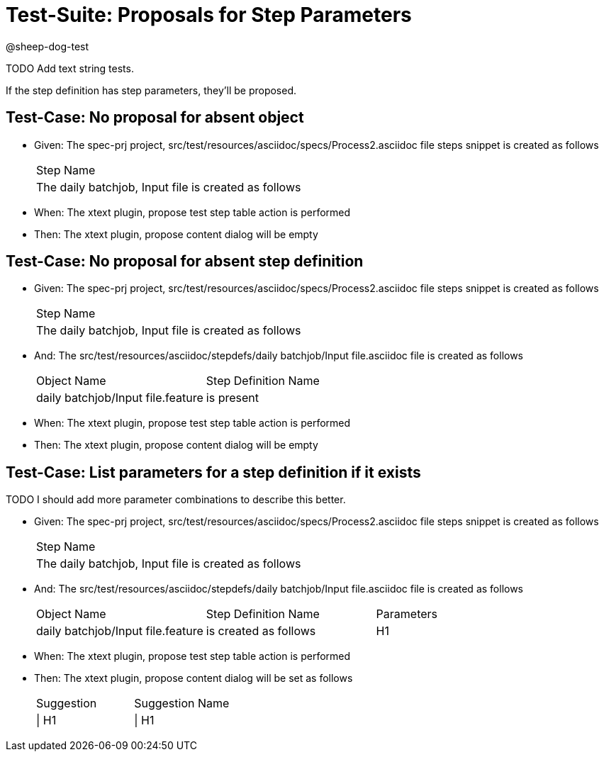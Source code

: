 = Test-Suite: Proposals for Step Parameters

@sheep-dog-test

TODO Add text string tests.

If the step definition has step parameters, they'll be proposed.

== Test-Case: No proposal for absent object

* Given: The spec-prj project, src/test/resources/asciidoc/specs/Process2.asciidoc file steps snippet is created as follows
+
|===
| Step Name                                           
| The daily batchjob, Input file is created as follows
|===

* When: The xtext plugin, propose test step table action is performed

* Then: The xtext plugin, propose content dialog will be empty

== Test-Case: No proposal for absent step definition

* Given: The spec-prj project, src/test/resources/asciidoc/specs/Process2.asciidoc file steps snippet is created as follows
+
|===
| Step Name                                           
| The daily batchjob, Input file is created as follows
|===

* And: The src/test/resources/asciidoc/stepdefs/daily batchjob/Input file.asciidoc file is created as follows
+
|===
| Object Name                       | Step Definition Name
| daily batchjob/Input file.feature | is present          
|===

* When: The xtext plugin, propose test step table action is performed

* Then: The xtext plugin, propose content dialog will be empty

== Test-Case: List parameters for a step definition if it exists

TODO I should add more parameter combinations to describe this better.

* Given: The spec-prj project, src/test/resources/asciidoc/specs/Process2.asciidoc file steps snippet is created as follows
+
|===
| Step Name                                           
| The daily batchjob, Input file is created as follows
|===

* And: The src/test/resources/asciidoc/stepdefs/daily batchjob/Input file.asciidoc file is created as follows
+
|===
| Object Name                       | Step Definition Name  | Parameters
| daily batchjob/Input file.feature | is created as follows | H1        
|===

* When: The xtext plugin, propose test step table action is performed

* Then: The xtext plugin, propose content dialog will be set as follows
+
|===
| Suggestion | Suggestion Name
| \| H1      | \| H1          
|===

